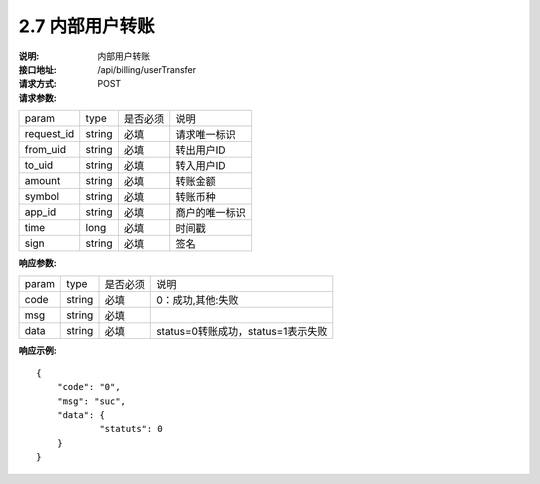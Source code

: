 
2.7 内部用户转账
~~~~~~~~~~~~~~~~~~~~~~~~

:说明: 内部用户转账
:接口地址: /api/billing/userTransfer
:请求方式: POST
:请求参数:

============ ======= ======== =================================================
param        type    是否必须   说明
request_id   string  必填      请求唯一标识
from_uid     string  必填      转出用户ID
to_uid       string  必填      转入用户ID
amount       string  必填      转账金额
symbol       string  必填      转账币种
app_id       string  必填      商户的唯一标识
time         long    必填      时间戳
sign         string  必填      签名
============ ======= ======== =================================================

:响应参数:

======= ======= ======== =================================================
param	type	是否必须	说明
code	string	必填	0：成功,其他:失败
msg	string	必填	
data	string	必填	status=0转账成功，status=1表示失败
======= ======= ======== =================================================

:响应示例:

::

	{
	    "code": "0",
	    "msg": "suc",
	    "data": {
		    "statuts": 0
	    }
	}
